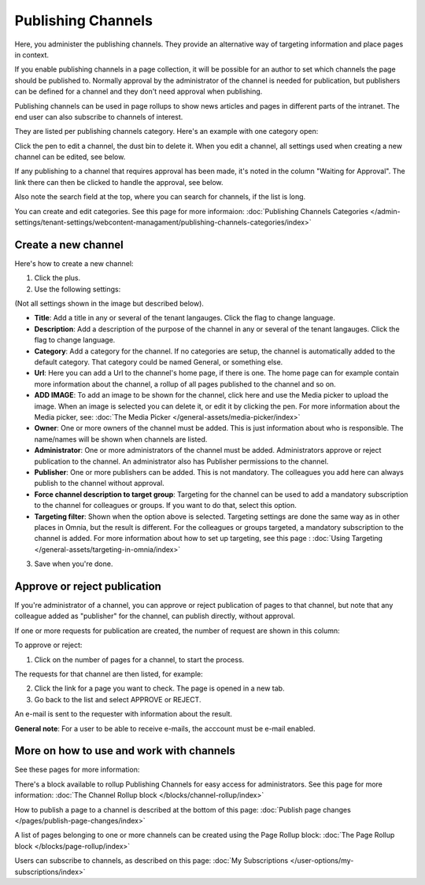 Publishing Channels
===========================

Here, you administer the publishing channels. They provide an alternative way of targeting information and place pages in context.

If you enable publishing channels in a page collection, it will be possible for an author to set which channels the page should be published to. Normally approval by the administrator of the channel is needed for publication, but publishers can be defined for a channel and they don't need approval when publishing.

Publishing channels can be used in page rollups to show news articles and pages in different parts of the intranet. The end user can also subscribe to channels of interest. 

They are listed per publishing channels category. Here's an example with one category open:

.. image:: channels-list-v7.png

Click the pen to edit a channel, the dust bin to delete it. When you edit a channel, all settings used when creating a new channel can be edited, see below.

If any publishing to a channel that requires approval has been made, it's noted in the column "Waiting for Approval". The link there can then be clicked to handle the approval, see below.

Also note the search field at the top, where you can search for channels, if the list is long.

You can create and edit categories. See this page for more informaion: :doc:`Publishing Channels Categories </admin-settings/tenant-settings/webcontent-managament/publishing-channels-categories/index>`

Create a new channel
**********************
Here's how to create a new channel:

1. Click the plus.
2. Use the following settings:

.. image:: channels-settings-v7.png

(Not all settings shown in the image but described below).

+ **Title**: Add a title in any or several of the tenant langauges. Click the flag to change language.
+ **Description**: Add a description of the purpose of the channel in any or several of the tenant langauges. Click the flag to change language.
+ **Category**: Add a category for the channel. If no categories are setup, the channel is automatically added to the default category. That category could be named General, or something else.
+ **Url**: Here you can add a Url to the channel's home page, if there is one. The home page can for example contain more information about the channel, a rollup of all pages published to the channel and so on. 
+ **ADD IMAGE**: To add an image to be shown for the channel, click here and use the Media picker to upload the image. When an image is selected you can delete it, or edit it by clicking the pen. For more information about the Media picker, see: :doc:`The Media Picker </general-assets/media-picker/index>`
+ **Owner**: One or more owners of the channel must be added. This is just information about who is responsible. The name/names will be shown when channels are listed.
+ **Administrator**: One or more administrators of the channel must be added. Administrators approve or reject publication to the channel. An administrator also has Publisher permissions to the channel.
+ **Publisher**: One or more publishers can be added. This is not mandatory. The colleagues you add here can always publish to the channel without approval.
+ **Force channel description to target group**: Targeting for the channel can be used to add a mandatory subscription to the channel for colleagues or groups. If you want to do that, select this option.
+ **Targeting filter**: Shown when the option above is selected. Targeting settings are done the same way as in other places in Omnia, but the result is different. For the colleagues or groups targeted, a mandatory subscription to the channel is added. For more information about how to set up targeting, see this page : :doc:`Using Targeting </general-assets/targeting-in-omnia/index>`

3. Save when you're done.

Approve or reject publication
*******************************
If you're administrator of a channel, you can approve or reject publication of pages to that channel, but note that any colleague added as "publisher" for the channel, can publish directly, without approval.

If one or more requests for publication are created, the number of request are shown in this column:

.. image:: channels-request-v7.png

To approve or reject:

1. Click on the number of pages for a channel, to start the process.

The requests for that channel are then listed, for example:

.. image:: channels-requests-listed-v7.png

2. Click the link for a page you want to check. The page is opened in a new tab.
3. Go back to the list and select APPROVE or REJECT.

An e-mail is sent to the requester with information about the result.

**General note**: For a user to be able to receive e-mails, the acccount must be e-mail enabled.

More on how to use and work with channels
******************************************
See these pages for more information:

There's a block available to rollup Publishing Channels for easy access for administrators. See this page for more information: :doc:`The Channel Rollup block </blocks/channel-rollup/index>`

How to publish a page to a channel is described at the bottom of this page: :doc:`Publish page changes </pages/publish-page-changes/index>`

A list of pages belonging to one or more channels can be created using the Page Rollup block: :doc:`The Page Rollup block </blocks/page-rollup/index>`

Users can subscribe to channels, as described on this page: :doc:`My Subscriptions </user-options/my-subscriptions/index>`
 
